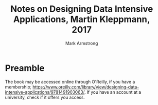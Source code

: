 #+Title: Notes on Designing Data Intensive Applications, Martin Kleppmann, 2017
#+Author: Mark Armstrong
#+Description: Notes on Designing Data Intensive Applications, Martin Kleppmann, 2017

* Preamble

The book may be accessed online through O'Reilly, if you have a membership;
https://www.oreilly.com/library/view/designing-data-intensive-applications/9781491903063/.
If you have an account at a university, check if it offers you access.
